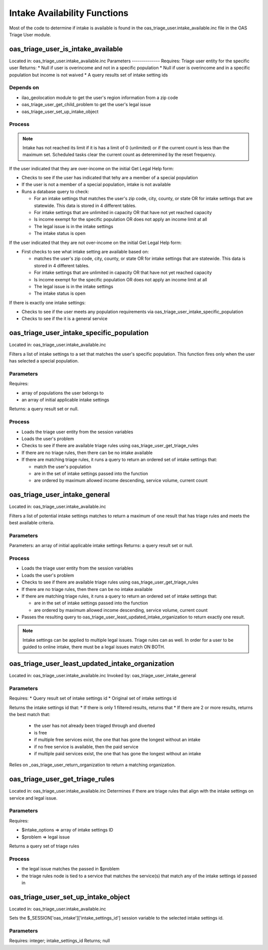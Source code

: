 ===================================
Intake Availability Functions
===================================


Most of the code to determine if intake is available is found in the oas_triage_user.intake_available.inc file in the OAS Triage User module.

oas_triage_user_is_intake_available
=======================================

Located in: oas_triage_user.intake_available.inc
Parameters
--------------
Requires: Triage user entity for the specific user
Returns:
* Null if user is overincome and not in a specific population
* Null if user is overincome and in a specific population but income is not waived
* A query results set of intake setting ids

Depends on
-------------

* ilao_geolocation module to get the user's region information from a zip code
* oas_triage_user_get_child_problem to get the user's legal issue
* oas_triage_user_set_up_intake_object


Process
-----------

.. note::
   Intake has not reached its limit if it is has a limit of 0 (unlimited) or if the current count is less than the maximum set.  Scheduled tasks clear the current count as deteremined by the reset frequency. 

If the user indicated that they are over-income on the initial Get Legal Help form:

* Checks to see if the user has indicated that tehy are a member of a special population
* If the user is not a member of a special population, intake is not available
* Runs a database query to check:

  * For an intake settings that matches the user's zip code, city, county, or state OR for intake settings that are statewide.  This data is stored in 4 different tables.
  * For intake settings that are unlimited in capacity OR that have not yet reached capacity
  * Is income exempt for the specific population OR does not apply an income limit at all
  * The legal issue is in the intake settings
  * The intake status is open

If the user indicated that they are not over-income on the initial Get Legal Help form:

* First checks to see what intake setting are available based on:

  * matches the user's zip code, city, county, or state OR for intake settings that are statewide.  This data is stored in 4 different tables.
  * For intake settings that are unlimited in capacity OR that have not yet reached capacity
  * Is income exempt for the specific population OR does not apply an income limit at all
  * The legal issue is in the intake settings
  * The intake status is open
  
If there is exactly one intake settings:

* Checks to see if the user meets any population requirements via oas_triage_user_intake_specific_population
* Checks to see if the it is a general service


oas_triage_user_intake_specific_population
============================================
Located in: oas_triage_user.intake_available.inc

Filters a list of intake settings to a set that matches the user's specific population.  This function fires only when the user has selected a special population.

Parameters
----------
Requires: 

* array of populations the user belongs to
* an array of initial applicable intake settings

Returns: a query result set or null.

Process
---------

* Loads the triage user entity from the session variables
* Loads the user's problem
* Checks to see if there are available triage rules using oas_triage_user_get_triage_rules
* If there are no triage rules, then there can be no intake available
* If there are matching triage rules, it runs a query to return an ordered set of intake settings that:

  * match the user's population
  * are in the set of intake settings passed into the function
  * are ordered by maximum allowed income descending, service volume, current count
    
    
oas_triage_user_intake_general
================================

Located in: oas_triage_user.intake_available.inc

Filters a list of potential intake settings matches to return a maximum of one result that has triage rules and meets the best available criteria.

Parameters
------------
Parameters: an array of initial applicable intake settings
Returns: a query result set or null.

Process
------------

* Loads the triage user entity from the session variables
* Loads the user's problem
* Checks to see if there are available triage rules using oas_triage_user_get_triage_rules
* If there are no triage rules, then there can be no intake available
* If there are matching triage rules, it runs a query to return an ordered set of intake settings that:

  * are in the set of intake settings passed into the function
  * are ordered by maximum allowed income descending, service volume, current count  

* Passes the resulting query to oas_triage_user_least_updated_intake_organization to return exactly one result.  
  
.. note::
   Intake settings can be applied to multiple legal issues.  Triage rules can as well.  In order for a user to be guided to online intake, there must be a legal issues match ON BOTH.  
   

   
oas_triage_user_least_updated_intake_organization
===================================================

Located in: oas_triage_user.intake_available.inc
Invoked by: oas_triage_user_intake_general

Parameters
------------

Requires:
* Query result set of intake settings id
* Original set of intake settings id

Returns the intake settings id that:
* If there is only 1 filtered results, returns that
* If there are 2 or more results, returns the best match that:
  
  * the user has not already been triaged through and diverted
  * is free
  * if multiple free services exist, the one that has gone the longest without an intake
  * if no free service is available, then the paid service 
  * if multiple paid services exist, the one that has gone the longest without an intake

Relies on _oas_triage_user_return_organization to return a matching organization.

oas_triage_user_get_triage_rules
=================================
Located in: oas_triage_user.intake_available.inc
Determines if there are triage rules that align with the intake settings on service and legal issue.

Parameters
-------------
Requires:

* $intake_options => array of intake settings ID
* $problem => legal issue

Returns a query set of triage rules

Process
--------

* the legal issue matches the passed in $problem
* the triage rules node is tied to a service that matches the service(s) that match any of the intake settings id passed in

oas_triage_user_set_up_intake_object
======================================

Located in: oas_triage_user.intake_available.inc

Sets the $_SESSION['oas_intake']['intake_settings_id'] session variable to the selected intake settings id.

Parameters
------------
Requires: integer; intake_settings_id
Returns; null


    